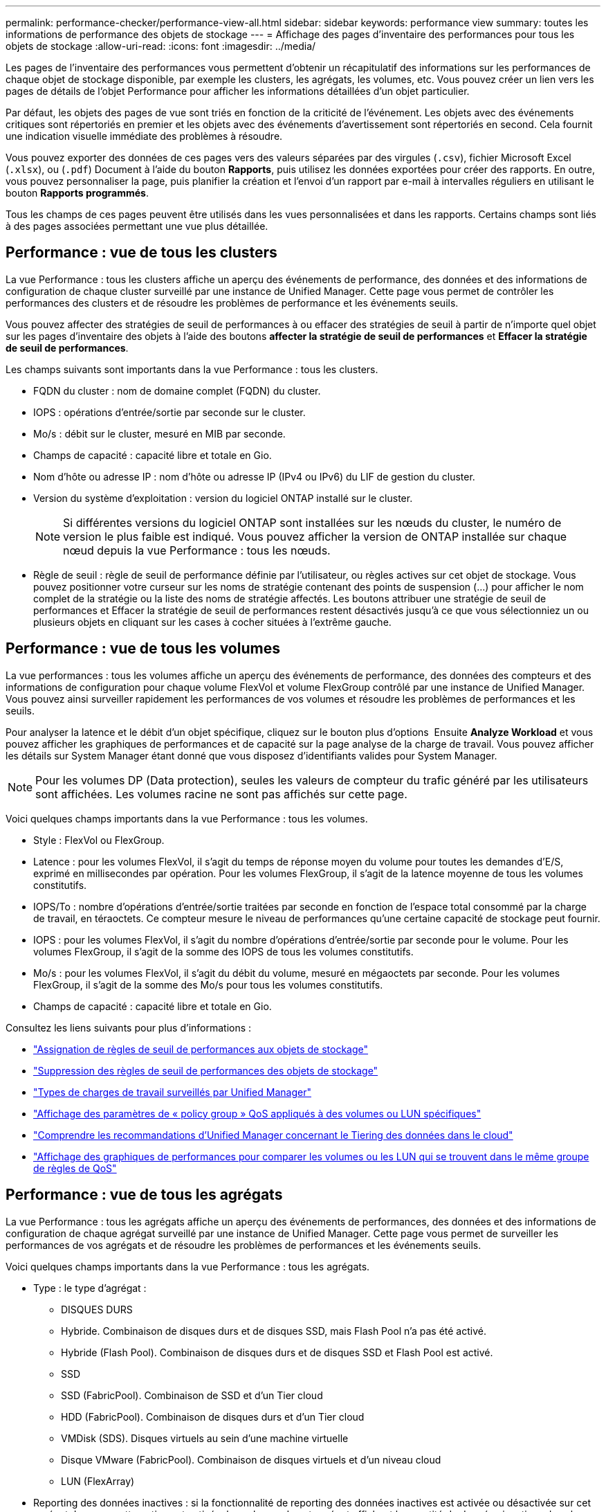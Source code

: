 ---
permalink: performance-checker/performance-view-all.html 
sidebar: sidebar 
keywords: performance view 
summary: toutes les informations de performance des objets de stockage 
---
= Affichage des pages d'inventaire des performances pour tous les objets de stockage
:allow-uri-read: 
:icons: font
:imagesdir: ../media/


[role="lead"]
Les pages de l'inventaire des performances vous permettent d'obtenir un récapitulatif des informations sur les performances de chaque objet de stockage disponible, par exemple les clusters, les agrégats, les volumes, etc. Vous pouvez créer un lien vers les pages de détails de l'objet Performance pour afficher les informations détaillées d'un objet particulier.

Par défaut, les objets des pages de vue sont triés en fonction de la criticité de l'événement. Les objets avec des événements critiques sont répertoriés en premier et les objets avec des événements d'avertissement sont répertoriés en second. Cela fournit une indication visuelle immédiate des problèmes à résoudre.

Vous pouvez exporter des données de ces pages vers des valeurs séparées par des virgules (`.csv`), fichier Microsoft Excel (`.xlsx`), ou (`.pdf`) Document à l'aide du bouton *Rapports*, puis utilisez les données exportées pour créer des rapports. En outre, vous pouvez personnaliser la page, puis planifier la création et l'envoi d'un rapport par e-mail à intervalles réguliers en utilisant le bouton *Rapports programmés*.

Tous les champs de ces pages peuvent être utilisés dans les vues personnalisées et dans les rapports. Certains champs sont liés à des pages associées permettant une vue plus détaillée.



== Performance : vue de tous les clusters

La vue Performance : tous les clusters affiche un aperçu des événements de performance, des données et des informations de configuration de chaque cluster surveillé par une instance de Unified Manager. Cette page vous permet de contrôler les performances des clusters et de résoudre les problèmes de performance et les événements seuils.

Vous pouvez affecter des stratégies de seuil de performances à ou effacer des stratégies de seuil à partir de n'importe quel objet sur les pages d'inventaire des objets à l'aide des boutons *affecter la stratégie de seuil de performances* et *Effacer la stratégie de seuil de performances*.

Les champs suivants sont importants dans la vue Performance : tous les clusters.

* FQDN du cluster : nom de domaine complet (FQDN) du cluster.
* IOPS : opérations d'entrée/sortie par seconde sur le cluster.
* Mo/s : débit sur le cluster, mesuré en MIB par seconde.
* Champs de capacité : capacité libre et totale en Gio.
* Nom d'hôte ou adresse IP : nom d'hôte ou adresse IP (IPv4 ou IPv6) du LIF de gestion du cluster.
* Version du système d'exploitation : version du logiciel ONTAP installé sur le cluster.
+

NOTE: Si différentes versions du logiciel ONTAP sont installées sur les nœuds du cluster, le numéro de version le plus faible est indiqué. Vous pouvez afficher la version de ONTAP installée sur chaque nœud depuis la vue Performance : tous les nœuds.

* Règle de seuil : règle de seuil de performance définie par l'utilisateur, ou règles actives sur cet objet de stockage. Vous pouvez positionner votre curseur sur les noms de stratégie contenant des points de suspension (...) pour afficher le nom complet de la stratégie ou la liste des noms de stratégie affectés. Les boutons attribuer une stratégie de seuil de performances et Effacer la stratégie de seuil de performances restent désactivés jusqu'à ce que vous sélectionniez un ou plusieurs objets en cliquant sur les cases à cocher situées à l'extrême gauche.




== Performance : vue de tous les volumes

La vue performances : tous les volumes affiche un aperçu des événements de performance, des données des compteurs et des informations de configuration pour chaque volume FlexVol et volume FlexGroup contrôlé par une instance de Unified Manager. Vous pouvez ainsi surveiller rapidement les performances de vos volumes et résoudre les problèmes de performances et les seuils.

Pour analyser la latence et le débit d'un objet spécifique, cliquez sur le bouton plus d'options image:icon_kabob.gif[""] Ensuite *Analyze Workload* et vous pouvez afficher les graphiques de performances et de capacité sur la page analyse de la charge de travail. Vous pouvez afficher les détails sur System Manager étant donné que vous disposez d'identifiants valides pour System Manager.


NOTE: Pour les volumes DP (Data protection), seules les valeurs de compteur du trafic généré par les utilisateurs sont affichées. Les volumes racine ne sont pas affichés sur cette page.

Voici quelques champs importants dans la vue Performance : tous les volumes.

* Style : FlexVol ou FlexGroup.
* Latence : pour les volumes FlexVol, il s'agit du temps de réponse moyen du volume pour toutes les demandes d'E/S, exprimé en millisecondes par opération. Pour les volumes FlexGroup, il s'agit de la latence moyenne de tous les volumes constitutifs.
* IOPS/To : nombre d'opérations d'entrée/sortie traitées par seconde en fonction de l'espace total consommé par la charge de travail, en téraoctets. Ce compteur mesure le niveau de performances qu'une certaine capacité de stockage peut fournir.
* IOPS : pour les volumes FlexVol, il s'agit du nombre d'opérations d'entrée/sortie par seconde pour le volume. Pour les volumes FlexGroup, il s'agit de la somme des IOPS de tous les volumes constitutifs.
* Mo/s : pour les volumes FlexVol, il s'agit du débit du volume, mesuré en mégaoctets par seconde. Pour les volumes FlexGroup, il s'agit de la somme des Mo/s pour tous les volumes constitutifs.
* Champs de capacité : capacité libre et totale en Gio.


Consultez les liens suivants pour plus d'informations :

* link:../performance-checker/task_assign_performance_threshold_policies_to_storage_objects.html["Assignation de règles de seuil de performances aux objets de stockage"]
* link:../performance-checker/task_remove_performance_threshold_policies_from_storage_objects.html["Suppression des règles de seuil de performances des objets de stockage"]
* link:../performance-checker/concept_types_of_workloads_monitored_by_unified_manager.html["Types de charges de travail surveillés par Unified Manager"]
* link:../performance-checker/task_view_qos_policy_group_settings_for_volumes_or_luns.html["Affichage des paramètres de « policy group » QoS appliqués à des volumes ou LUN spécifiques"]
* link:../performance-checker/concept_understand_um_recommendations_to_tier_data_to_cloud.html["Comprendre les recommandations d'Unified Manager concernant le Tiering des données dans le cloud"]
* link:../performance-checker/task_view_performance_charts_to_compare_volumes_or_luns_in_qos_policy.html["Affichage des graphiques de performances pour comparer les volumes ou les LUN qui se trouvent dans le même groupe de règles de QoS"]




== Performance : vue de tous les agrégats

La vue Performance : tous les agrégats affiche un aperçu des événements de performances, des données et des informations de configuration de chaque agrégat surveillé par une instance de Unified Manager. Cette page vous permet de surveiller les performances de vos agrégats et de résoudre les problèmes de performances et les événements seuils.

Voici quelques champs importants dans la vue Performance : tous les agrégats.

* Type : le type d'agrégat :
+
** DISQUES DURS
** Hybride. Combinaison de disques durs et de disques SSD, mais Flash Pool n'a pas été activé.
** Hybride (Flash Pool). Combinaison de disques durs et de disques SSD et Flash Pool est activé.
** SSD
** SSD (FabricPool). Combinaison de SSD et d'un Tier cloud
** HDD (FabricPool). Combinaison de disques durs et d'un Tier cloud
** VMDisk (SDS). Disques virtuels au sein d'une machine virtuelle
** Disque VMware (FabricPool). Combinaison de disques virtuels et d'un niveau cloud
** LUN (FlexArray)


* Reporting des données inactives : si la fonctionnalité de reporting des données inactives est activée ou désactivée sur cet agrégat. Lorsque cette option est activée, les volumes de cet agrégat affichent la quantité de données inactives dans la vue Performance : tous les volumes. La valeur de ce champ est « N/A » lorsque la version de ONTAP ne prend pas en charge le reporting de données inactives.
* Règle de seuil : règle de seuil de performance définie par l'utilisateur, ou règles actives sur cet objet de stockage. Vous pouvez positionner votre curseur sur les noms de stratégie contenant des points de suspension (...) pour afficher le nom complet de la stratégie ou la liste des noms de stratégie affectés. Les boutons attribuer une stratégie de seuil de performances et Effacer la stratégie de seuil de performances restent désactivés jusqu'à ce que vous sélectionniez un ou plusieurs objets en cliquant sur les cases à cocher situées à l'extrême gauche. Consultez les liens suivants pour plus d'informations :
* link:../performance-checker/task_assign_performance_threshold_policies_to_storage_objects.html["Assignation de règles de seuil de performances aux objets de stockage"]
* link:../performance-checker/task_remove_performance_threshold_policies_from_storage_objects.html["Suppression des règles de seuil de performances des objets de stockage"]




== Performance : vue de tous les nœuds

La vue performances : tous les nœuds affiche un aperçu des événements de performance, des données et des informations de configuration pour chaque nœud contrôlé par une instance de Unified Manager. Vous pouvez ainsi surveiller rapidement les performances de vos nœuds et résoudre les problèmes de performances et les seuils.


NOTE: Les lectures Flash cache affichent le pourcentage d'opérations de lecture sur le nœud satisfait par le cache, au lieu d'être renvoyées à partir du disque. Les données de Flash cache s'affichent uniquement pour les nœuds et uniquement lorsqu'un module Flash cache est installé sur le nœud.

Dans le menu *Rapports*, l'option *Rapport d'inventaire du matériel* est disponible lorsque Unified Manager et les clusters qu'il gère sont installés sur un site sans connectivité réseau externe. Ce bouton génère un fichier .csv qui contient une liste complète des informations sur le cluster et le nœud, notamment les numéros de modèles matériels et de série, les types et nombres de disques, les licences installées. Cette fonctionnalité de reporting est utile pour le renouvellement de contrat dans des sites sécurisés qui ne sont pas connectés à la plateforme NetApp Active IQ. Vous pouvez affecter des stratégies de seuil de performances à ou effacer des stratégies de seuil à partir de n'importe quel objet sur les pages d'inventaire des objets à l'aide des boutons *affecter la stratégie de seuil de performances* et *Effacer la stratégie de seuil de performances*.

Consultez les liens suivants pour plus d'informations :

* link:../performance-checker/task_assign_performance_threshold_policies_to_storage_objects.html["Assignation de règles de seuil de performances aux objets de stockage"]
* link:../performance-checker/task_remove_performance_threshold_policies_from_storage_objects.html["Suppression des règles de seuil de performances des objets de stockage"]
* link:../health-checker/task_generate_hardware_inventory_report_for_contract_renewal.html["Génération d'un rapport d'inventaire du matériel pour le renouvellement du contrat"]




== Performances : vue de toutes les machines virtuelles de stockage

La vue performances : tous les VM de stockage affiche un aperçu des événements de performances, des données et des informations de configuration pour chaque SVM (Storage Virtual machine) contrôlé par une instance de Unified Manager. Vous pouvez ainsi surveiller rapidement les performances des SVM et résoudre les problèmes de performances et les seuils. Le champ latence de cette page indique le temps de réponse moyen pour toutes les demandes d'E/S, exprimé en millisecondes par opération.


NOTE: Les SVM répertoriés sur cette page incluent uniquement les SVM Data et Cluster. Unified Manager n'utilise ni n'affiche les SVM d'administration ou de nœuds.

Consultez les liens suivants pour plus d'informations :

* link:../performance-checker/task_assign_performance_threshold_policies_to_storage_objects.html["Assignation de règles de seuil de performances aux objets de stockage"]
* link:../performance-checker/task_remove_performance_threshold_policies_from_storage_objects.html["Suppression des règles de seuil de performances des objets de stockage"]




== Performances : vue de toutes les LUN

Performances : la vue de toutes les LUN affiche un aperçu des événements de performances, des données et des informations de configuration de chaque LUN surveillée par une instance de Unified Manager. Vous pouvez ainsi surveiller rapidement les performances des LUN et résoudre les problèmes de performances et les seuils.

Pour analyser la latence et le débit d'un objet spécifique, cliquez sur l'icône plus image:icon_kabob.gif[""], Puis *Analyze Workload* et vous pouvez afficher les graphiques de performances et de capacité sur la page *Workload Analysis*.

Consultez les liens suivants pour plus d'informations :

* link:../data-protection/view-lun-relationships.html["Contrôle des LUN dans une relation de groupe de cohérence"]
* link:../storage-mgmt/task_provision_luns.html["Provisionner les LUN"]
* link:../performance-checker/task_assign_performance_threshold_policies_to_storage_objects.html["Assignation de règles de seuil de performances aux objets de stockage"]
* link:../performance-checker/task_remove_performance_threshold_policies_from_storage_objects.html["Suppression des règles de seuil de performances des objets de stockage"]
* link:../performance-checker/task_view_volumes_or_luns_in_same_qos_policy_group.html["Affichage des volumes ou des LUN qui appartiennent au même groupe de règles de QoS"].
* link:../performance-checker/task_view_qos_policy_group_settings_for_volumes_or_luns.html["Affichage des paramètres de « policy group » QoS appliqués à des volumes ou LUN spécifiques"]
* link:../api-automation/concept_provision_luns.html["Provisionnement des LUN à l'aide d'API"]




== Performance : vue de tous les espaces de noms NVMe

La vue Performance : tous les espaces de noms NVMe présente les événements de performance, les données et les informations de configuration de chaque espace de nom NVMe surveillé par une instance de Unified Manager. Cela vous permet de surveiller rapidement les performances et l'intégrité de vos espaces de noms, et de résoudre les problèmes et les événements de seuils.

Les informations suivantes, entre autres, sont signalées : l'état actuel de l'espace de noms. * Hors ligne - l'accès en lecture ou en écriture à l'espace de noms n'est pas autorisé. * En ligne - l'accès en lecture et en écriture à l'espace de noms est autorisé. * NVFail - l'espace de noms a été automatiquement mis hors ligne en raison d'une défaillance de la NVRAM. * Erreur d'espace - l'espace de noms est insuffisant.

Consultez les liens suivants pour plus d'informations :

* link:../performance-checker/task_assign_performance_threshold_policies_to_storage_objects.html["Assignation de règles de seuil de performances aux objets de stockage"]
* link:../performance-checker/task_remove_performance_threshold_policies_from_storage_objects.html["Suppression des règles de seuil de performances des objets de stockage"]




== Performance : vue de toutes les interfaces réseau

La vue performances : toutes les interfaces réseau affiche un aperçu des événements de performances, des données et des informations de configuration pour chaque interface réseau (LIF) surveillée par cette instance de Unified Manager. Cette page vous permet de surveiller rapidement les performances de vos interfaces et de résoudre les problèmes de performances et les événements seuils. Les champs suivants sont importants dans la vue performances : toutes les interfaces réseau.

* IOPS : opérations d'entrée/sortie par seconde. IOPS ne s'applique pas aux LIF NFS et CIFS, et est affiché en tant que N/A pour ces types.
* Latence : temps de réponse moyen pour toutes les demandes d'E/S, exprimé en millisecondes par opération. La latence n'est pas applicable aux LIF NFS et CIFS, et elle est affichée sous la forme N/A pour ces types.
* Home Location : emplacement d’origine de l’interface, affiché sous la forme d’un nom de nœud et d’un nom de port, séparé par deux-points (:). Si l'emplacement est affiché avec des points de suspension (...), vous pouvez positionner votre curseur sur le nom de l'emplacement pour afficher l'emplacement complet.
* Emplacement actuel : emplacement actuel de l'interface, affiché sous la forme d'un nom de nœud et d'un nom de port, séparé par deux points (:). Si l'emplacement est affiché avec des points de suspension (...), vous pouvez positionner votre curseur sur le nom de l'emplacement pour afficher l'emplacement complet.
* Rôle : rôle de l'interface : données, Cluster, Node Management ou intercluster.



NOTE: Les interfaces répertoriées sur cette page incluent les LIF Data, les LIFs Cluster, les LIFs Node Management et les LIF intercluster. Unified Manager n'utilise ni n'affiche les LIF de système.



== Performance : vue de tous les ports

La vue performances : tous les ports affiche un aperçu des événements de performances, des données et des informations de configuration pour chaque port contrôlé par une instance de Unified Manager. Vous pouvez ainsi surveiller rapidement les performances de vos ports et résoudre les problèmes de performances et les seuils. Pour un rôle de port, la fonction de port réseau est affichée, soit Data, soit Cluster. Les ports FCP ne peuvent pas avoir de rôle et le rôle est affiché en tant que N/A.


NOTE: Les valeurs des compteurs de performances sont affichées pour les ports physiques uniquement. Les valeurs de compteur ne s'affichent pas pour les VLAN ou les groupes d'interfaces.

Consultez les liens suivants pour plus d'informations :

* link:../performance-checker/task_assign_performance_threshold_policies_to_storage_objects.html["Assignation de règles de seuil de performances aux objets de stockage"]
* link:../performance-checker/task_remove_performance_threshold_policies_from_storage_objects.html["Suppression des règles de seuil de performances des objets de stockage"]




== Performance : vue des groupes de règles de QoS

La vue QoS Policy Groups affiche les groupes de règles de QoS disponibles sur les clusters qui surveillent Unified Manager. Cela inclut les règles de QoS classiques, les règles de QoS adaptative et les règles de QoS attribuées à l'aide des niveaux de services de performance.

Voici quelques champs importants dans la vue performances : groupes de règles de QoS.

* QoS Policy Group : nom de la « policy group » QoS. Pour les règles NetApp Service Level Manager (NSLM) 1.3 qui ont été importées dans Unified Manager 9.7 ou version ultérieure, le nom affiché ici inclut le nom du SVM et d'autres informations qui ne sont pas dans le nom lorsque le niveau de service de performance a été défini dans NSLM. Par exemple, le nom « NSLM_vs6_Performance_2_0 » signifie qu'il s'agit de la règle PSL « Performance » définie par le système NSLM créée sur le SVM « vs6 » avec une latence attendue de « 2 ms/op ».
* SVM : la VM de stockage (SVM) à laquelle appartient le « QoS policy group ». Vous pouvez cliquer sur le nom de la VM de stockage pour accéder à la page détaillée de cette VM de stockage. Ce champ est vide si la politique de QoS a été créée sur la machine virtuelle de stockage Admin, car ce type de machine virtuelle de stockage représente le cluster.
* Débit min : débit minimal, en IOPS, garanti que le groupe de règles sera capable de fournir. Pour les règles adaptatives, il s'agit du minimum d'IOPS par To attendus alloués au volume ou à la LUN, en fonction de la taille allouée à l'objet de stockage.
* Débit max : débit, en IOPS et/ou en Mo/s que le groupe de règles ne doit pas dépasser. Lorsque ce champ est vide, cela signifie que la max dans l'ensemble défini dans ONTAP est infinie. Pour les règles adaptatives, il s'agit du maximum (pic) d'IOPS par To possibles alloués au volume ou au LUN, en fonction de la taille de l'objet de stockage alloué ou de la taille de l'objet de stockage utilisé.
* IOPS minimales absolues : pour les règles adaptatives, il s'agit de la valeur d'IOPS minimale absolue utilisée comme valeur prioritaire lorsque les IOPS attendues sont inférieures à cette valeur.
* Taille de bloc : taille de bloc spécifiée pour la règle adaptative de la qualité de service.
* Allocation min : indique si l'espace alloué ou l'espace utilisé est utilisé pour déterminer le débit maximal (pic) d'IOPS.
* Latence attendue : latence moyenne prévue pour les opérations d'entrée/sortie du stockage.
* Partagée : pour les règles de QoS classiques, que les valeurs de débit définies dans le groupe de règles soient partagées entre plusieurs objets.
* Objets associés : nombre de workloads affectés au groupe de règles QoS. Vous pouvez cliquer sur le bouton développer (image:../media/chevron_down.gif[""]) En regard du nom du groupe de stratégies QoS pour afficher plus de détails sur le groupe de règles.
* Capacité allouée : quantité d'espace utilisée par les objets du groupe de règles de QoS.
* Objets associés : nombre de charges de travail attribuées au groupe de règles de QoS, séparées en volumes et en LUN. Vous pouvez cliquer sur le numéro pour accéder à une page qui fournit plus de détails sur les volumes ou LUN sélectionnés.


Pour plus d'informations, consultez les rubriques sous link:..//performance-checker/concept_manage_performance_using_qos_policy_group_information.html["Gestion des performances à l'aide des informations de groupe de règles de QoS"].
